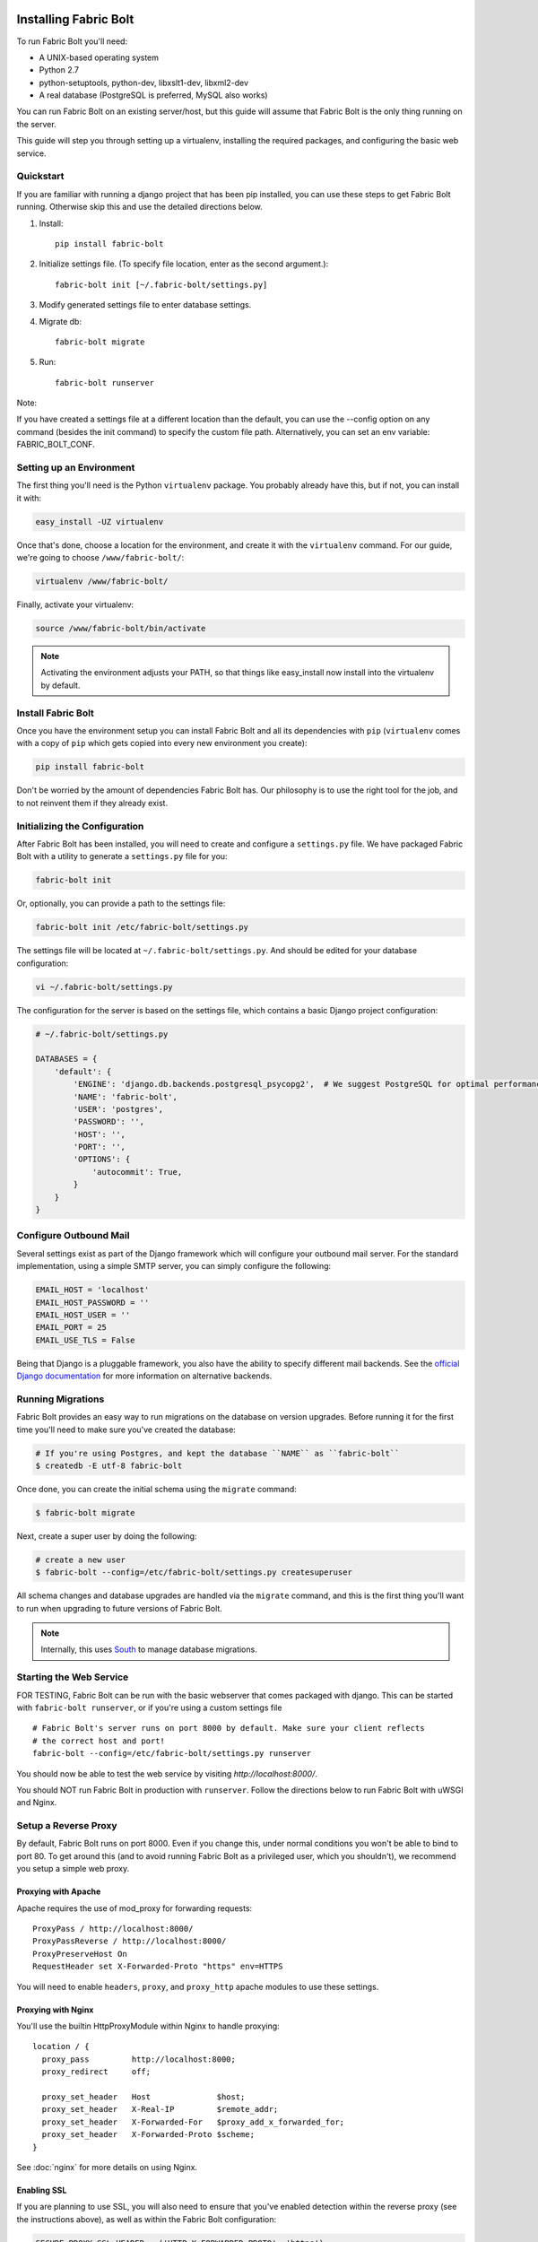 Installing Fabric Bolt
======================

To run Fabric Bolt you'll need:

* A UNIX-based operating system
* Python 2.7
* python-setuptools, python-dev, libxslt1-dev, libxml2-dev
* A real database (PostgreSQL is preferred, MySQL also works)

You can run Fabric Bolt on an existing server/host, but this guide will assume that Fabric Bolt is 
the only thing running on the server.

This guide will step you through setting up a virtualenv, installing the required packages,
and configuring the basic web service.

Quickstart
----------

If you are familiar with running a django project that has been pip installed, you can use these steps to
get Fabric Bolt running. Otherwise skip this and use the detailed directions below.

1. Install::

    pip install fabric-bolt

2. Initialize settings file. (To specify file location, enter as the second argument.)::

    fabric-bolt init [~/.fabric-bolt/settings.py]

3. Modify generated settings file to enter database settings.

4. Migrate db::

    fabric-bolt migrate

5. Run::

    fabric-bolt runserver

Note:

If you have created a settings file at a different location than the default, you can use the --config option on any
command (besides the init command) to specify the custom file path. Alternatively, you can set an env variable: FABRIC_BOLT_CONF.


Setting up an Environment
-------------------------

The first thing you'll need is the Python ``virtualenv`` package. You probably already
have this, but if not, you can install it with:

.. code-block:: bash

    easy_install -UZ virtualenv

Once that's done, choose a location for the environment, and create it with the ``virtualenv``
command. For our guide, we're going to choose ``/www/fabric-bolt/``:

.. code-block:: bash

    virtualenv /www/fabric-bolt/

Finally, activate your virtualenv:

.. code-block:: bash

  source /www/fabric-bolt/bin/activate

.. note:: Activating the environment adjusts your PATH, so that things like easy_install now
          install into the virtualenv by default.


Install Fabric Bolt
-------------------

Once you have the environment setup you can install Fabric Bolt and all its dependencies 
with ``pip`` (``virtualenv`` comes with a copy of ``pip`` which gets copied into every 
new environment you create):

.. code-block:: bash

    pip install fabric-bolt

Don't be worried by the amount of dependencies Fabric Bolt has. Our philosophy is to use the right tool for
the job, and to not reinvent them if they already exist.


Initializing the Configuration
------------------------------

After Fabric Bolt has been installed, you will need to create and configure a ``settings.py`` file.  We have packaged Fabric Bolt with a utility to generate a ``settings.py`` file for you:

.. code-block:: bash

    fabric-bolt init

Or, optionally, you can provide a path to the settings file:

.. code-block:: bash

    fabric-bolt init /etc/fabric-bolt/settings.py
 
The settings file will be located at ``~/.fabric-bolt/settings.py``. And should be edited for your database configuration:

.. code-block:: bash

    vi ~/.fabric-bolt/settings.py

The configuration for the server is based on the settings file, which contains a basic Django project configuration:

.. code-block:: python

    # ~/.fabric-bolt/settings.py

    DATABASES = {
        'default': {
            'ENGINE': 'django.db.backends.postgresql_psycopg2',  # We suggest PostgreSQL for optimal performance
            'NAME': 'fabric-bolt',
            'USER': 'postgres',
            'PASSWORD': '',
            'HOST': '',
            'PORT': '',
            'OPTIONS': {
                'autocommit': True,
            }
        }
    }


Configure Outbound Mail
-----------------------

Several settings exist as part of the Django framework which will configure your outbound mail server. For the
standard implementation, using a simple SMTP server, you can simply configure the following:

.. code-block:: python

    EMAIL_HOST = 'localhost'
    EMAIL_HOST_PASSWORD = ''
    EMAIL_HOST_USER = ''
    EMAIL_PORT = 25
    EMAIL_USE_TLS = False

Being that Django is a pluggable framework, you also have the ability to specify different mail backends. See the
`official Django documentation <https://docs.djangoproject.com/en/1.3/topics/email/?from=olddocs#email-backends>`_ for
more information on alternative backends.


Running Migrations
------------------

Fabric Bolt provides an easy way to run migrations on the database on version upgrades. Before running it for
the first time you'll need to make sure you've created the database:

.. code-block:: bash

    # If you're using Postgres, and kept the database ``NAME`` as ``fabric-bolt``
    $ createdb -E utf-8 fabric-bolt

Once done, you can create the initial schema using the ``migrate`` command:

.. code-block:: bash

    $ fabric-bolt migrate

Next, create a super user by doing the following:

.. code-block:: bash

    # create a new user
    $ fabric-bolt --config=/etc/fabric-bolt/settings.py createsuperuser

All schema changes and database upgrades are handled via the ``migrate`` command, and this is the first
thing you'll want to run when upgrading to future versions of Fabric Bolt.

.. note:: Internally, this uses `South <http://south.aeracode.org>`_ to manage database migrations.

Starting the Web Service
------------------------

FOR TESTING, Fabric Bolt can be run with the basic webserver that comes packaged with django. This can be started
with ``fabric-bolt runserver``, or if you're using a custom settings file

::

  # Fabric Bolt's server runs on port 8000 by default. Make sure your client reflects
  # the correct host and port!
  fabric-bolt --config=/etc/fabric-bolt/settings.py runserver

You should now be able to test the web service by visiting `http://localhost:8000/`.

You should NOT run Fabric Bolt in production with ``runserver``. Follow the directions below to run Fabric Bolt with uWSGI and Nginx.

Setup a Reverse Proxy
---------------------

By default, Fabric Bolt runs on port 8000. Even if you change this, under normal conditions you won't be able to bind to
port 80. To get around this (and to avoid running Fabric Bolt as a privileged user, which you shouldn't), we recommend
you setup a simple web proxy.

Proxying with Apache
~~~~~~~~~~~~~~~~~~~~

Apache requires the use of mod_proxy for forwarding requests::

    ProxyPass / http://localhost:8000/
    ProxyPassReverse / http://localhost:8000/
    ProxyPreserveHost On
    RequestHeader set X-Forwarded-Proto "https" env=HTTPS

You will need to enable ``headers``, ``proxy``, and ``proxy_http`` apache modules to use these settings.

Proxying with Nginx
~~~~~~~~~~~~~~~~~~~

You'll use the builtin HttpProxyModule within Nginx to handle proxying::

    location / {
      proxy_pass         http://localhost:8000;
      proxy_redirect     off;

      proxy_set_header   Host              $host;
      proxy_set_header   X-Real-IP         $remote_addr;
      proxy_set_header   X-Forwarded-For   $proxy_add_x_forwarded_for;
      proxy_set_header   X-Forwarded-Proto $scheme;
    }

See :doc:`nginx` for more details on using Nginx.

Enabling SSL
~~~~~~~~~~~~~

If you are planning to use SSL, you will also need to ensure that you've
enabled detection within the reverse proxy (see the instructions above), as
well as within the Fabric Bolt configuration:

.. code-block:: python

    SECURE_PROXY_SSL_HEADER = ('HTTP_X_FORWARDED_PROTO', 'https')
    


Running Fabric Bolt as a Service
--------------------------------

We recommend using whatever software you are most familiar with for managing Fabric Bolt processes. For us, that software
of choice is `Supervisor <http://supervisord.org/>`_.

Configure ``supervisord``
~~~~~~~~~~~~~~~~~~~~~~~~~

Configuring Supervisor couldn't be more simple. Just point it to the ``fabric-bolt`` executable in your virtualenv's bin/
folder and you're good to go.

::

  [program:fabric-bolt-web]
  directory=/www/fabric-bolt/
  command=/www/fabric-bolt/bin/fabric-bolt start
  autostart=true
  autorestart=true
  redirect_stderr=true


Indices and tables
==================

* :ref:`genindex`
* :ref:`modindex`
* :ref:`search`

